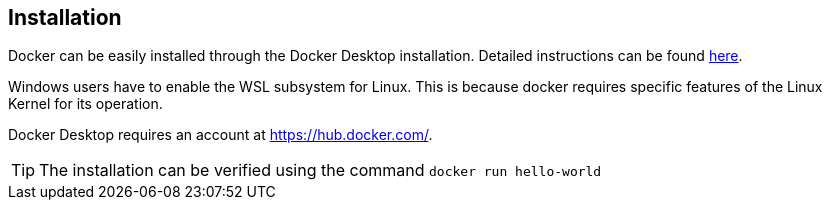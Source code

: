 ifndef::imagesdir[:imagesdir: ../../images/]

== Installation

Docker can be easily installed through the Docker Desktop installation. Detailed instructions can be found https://docs.docker.com/get-docker/[here].

Windows users have to enable the WSL subsystem for Linux. This is because docker requires specific features of the Linux Kernel for its operation.

Docker Desktop requires an account at https://hub.docker.com/.

TIP: The installation can be verified using the command `docker run hello-world`


